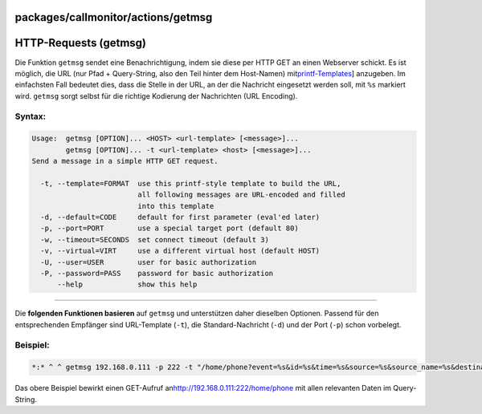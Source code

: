 packages/callmonitor/actions/getmsg
===================================
.. _HTTP-Requestsgetmsg:

HTTP-Requests (getmsg)
======================

Die Funktion ``getmsg`` sendet eine Benachrichtigung, indem sie diese
per HTTP GET an einen Webserver schickt. Es ist möglich, die URL (nur
Pfad + Query-String, also den Teil hinter dem Host-Namen) mit
`​printf-Templates <http://www.gnu.org/software/libc/manual/html_node/Formatted-Output.html>`__]
anzugeben. Im einfachsten Fall bedeutet dies, dass die Stelle in der
URL, an der die Nachricht eingesetzt werden soll, mit ``%s`` markiert
wird. ``getmsg`` sorgt selbst für die richtige Kodierung der Nachrichten
(URL Encoding).

.. _Syntax::

Syntax:
-------

.. code:: wiki

     Usage:  getmsg [OPTION]... <HOST> <url-template> [<message>]...
             getmsg [OPTION]... -t <url-template> <host> [<message>]...
     Send a message in a simple HTTP GET request.

       -t, --template=FORMAT  use this printf-style template to build the URL,
                              all following messages are URL-encoded and filled
                              into this template
       -d, --default=CODE     default for first parameter (eval'ed later)
       -p, --port=PORT        use a special target port (default 80)
       -w, --timeout=SECONDS  set connect timeout (default 3)
       -v, --virtual=VIRT     use a different virtual host (default HOST)
       -U, --user=USER        user for basic authorization
       -P, --password=PASS    password for basic authorization
           --help             show this help

--------------

|<!>| Die **folgenden Funktionen basieren** auf ``getmsg`` und
unterstützen daher dieselben Optionen. Passend für den entsprechenden
Empfänger sind URL-Template (``-t``), die Standard-Nachricht (``-d``)
und der Port (``-p``) schon vorbelegt.

.. _Beispiel::

Beispiel:
---------

.. code:: wiki

   *:* ^ ^ getmsg 192.168.0.111 -p 222 -t "/home/phone?event=%s&id=%s&time=%s&source=%s&source_name=%s&destination=%s&destination_name=%s&extension=%s&duration=%s&provider=%s" "${EVENT}" "${ID}" "${TIMESTAMP}" "${SOURCE}" "${SOURCE_NAME}" "${DEST}" "${DEST_NAME}" "${EXT}" "${DURATION}" "${PROVIDER}"

Das obere Beispiel bewirkt einen GET-Aufruf an
`​http://192.168.0.111:222/home/phone <http://192.168.0.111:222/home/phone>`__
mit allen relevanten Daten im Query-String.

.. |<!>| image:: ../../../../chrome/wikiextras-icons-16/exclamation-red.png

